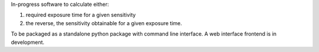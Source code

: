 In-progress software to calculate either:

1. required exposure time for a given sensitivity 

2. the reverse, the sensitivity obtainable for a given exposure time.

To be packaged as a standalone python package with command line interface.
A web interface frontend is in development.
